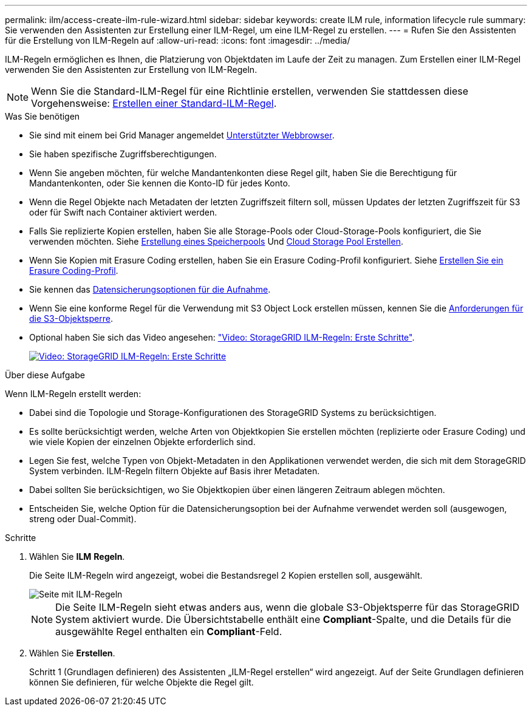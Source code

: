---
permalink: ilm/access-create-ilm-rule-wizard.html 
sidebar: sidebar 
keywords: create ILM rule, information lifecycle rule 
summary: Sie verwenden den Assistenten zur Erstellung einer ILM-Regel, um eine ILM-Regel zu erstellen. 
---
= Rufen Sie den Assistenten für die Erstellung von ILM-Regeln auf
:allow-uri-read: 
:icons: font
:imagesdir: ../media/


[role="lead"]
ILM-Regeln ermöglichen es Ihnen, die Platzierung von Objektdaten im Laufe der Zeit zu managen. Zum Erstellen einer ILM-Regel verwenden Sie den Assistenten zur Erstellung von ILM-Regeln.


NOTE: Wenn Sie die Standard-ILM-Regel für eine Richtlinie erstellen, verwenden Sie stattdessen diese Vorgehensweise: xref:creating-default-ilm-rule.adoc[Erstellen einer Standard-ILM-Regel].

.Was Sie benötigen
* Sie sind mit einem bei Grid Manager angemeldet xref:../admin/web-browser-requirements.adoc[Unterstützter Webbrowser].
* Sie haben spezifische Zugriffsberechtigungen.
* Wenn Sie angeben möchten, für welche Mandantenkonten diese Regel gilt, haben Sie die Berechtigung für Mandantenkonten, oder Sie kennen die Konto-ID für jedes Konto.
* Wenn die Regel Objekte nach Metadaten der letzten Zugriffszeit filtern soll, müssen Updates der letzten Zugriffszeit für S3 oder für Swift nach Container aktiviert werden.
* Falls Sie replizierte Kopien erstellen, haben Sie alle Storage-Pools oder Cloud-Storage-Pools konfiguriert, die Sie verwenden möchten. Siehe xref:creating-storage-pool.adoc[Erstellung eines Speicherpools] Und xref:creating-cloud-storage-pool.adoc[Cloud Storage Pool Erstellen].
* Wenn Sie Kopien mit Erasure Coding erstellen, haben Sie ein Erasure Coding-Profil konfiguriert. Siehe xref:creating-erasure-coding-profile.adoc[Erstellen Sie ein Erasure Coding-Profil].
* Sie kennen das xref:data-protection-options-for-ingest.adoc[Datensicherungsoptionen für die Aufnahme].
* Wenn Sie eine konforme Regel für die Verwendung mit S3 Object Lock erstellen müssen, kennen Sie die xref:requirements-for-s3-object-lock.adoc[Anforderungen für die S3-Objektsperre].
* Optional haben Sie sich das Video angesehen: https://netapp.hosted.panopto.com/Panopto/Pages/Viewer.aspx?id=beffbe9b-e95e-4a90-9560-acc5013c93d8["Video: StorageGRID ILM-Regeln: Erste Schritte"^].
+
[link=https://netapp.hosted.panopto.com/Panopto/Pages/Viewer.aspx?id=beffbe9b-e95e-4a90-9560-acc5013c93d8]
image::../media/video-screenshot-ilm-rules.png[Video: StorageGRID ILM-Regeln: Erste Schritte]



.Über diese Aufgabe
Wenn ILM-Regeln erstellt werden:

* Dabei sind die Topologie und Storage-Konfigurationen des StorageGRID Systems zu berücksichtigen.
* Es sollte berücksichtigt werden, welche Arten von Objektkopien Sie erstellen möchten (replizierte oder Erasure Coding) und wie viele Kopien der einzelnen Objekte erforderlich sind.
* Legen Sie fest, welche Typen von Objekt-Metadaten in den Applikationen verwendet werden, die sich mit dem StorageGRID System verbinden. ILM-Regeln filtern Objekte auf Basis ihrer Metadaten.
* Dabei sollten Sie berücksichtigen, wo Sie Objektkopien über einen längeren Zeitraum ablegen möchten.
* Entscheiden Sie, welche Option für die Datensicherungsoption bei der Aufnahme verwendet werden soll (ausgewogen, streng oder Dual-Commit).


.Schritte
. Wählen Sie *ILM* *Regeln*.
+
Die Seite ILM-Regeln wird angezeigt, wobei die Bestandsregel 2 Kopien erstellen soll, ausgewählt.

+
image::../media/ilm_create_ilm_rule.png[Seite mit ILM-Regeln]

+

NOTE: Die Seite ILM-Regeln sieht etwas anders aus, wenn die globale S3-Objektsperre für das StorageGRID System aktiviert wurde. Die Übersichtstabelle enthält eine *Compliant*-Spalte, und die Details für die ausgewählte Regel enthalten ein *Compliant*-Feld.

. Wählen Sie *Erstellen*.
+
Schritt 1 (Grundlagen definieren) des Assistenten „ILM-Regel erstellen“ wird angezeigt. Auf der Seite Grundlagen definieren können Sie definieren, für welche Objekte die Regel gilt.


